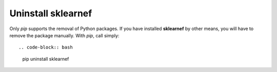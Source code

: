 ===================
Uninstall sklearnef
===================
Only `pip` supports the removal of Python packages. If you have installed **sklearnef** by other means, you will have to remove the package manually. With `pip`, call simply::

.. code-block:: bash

	pip uninstall sklearnef
